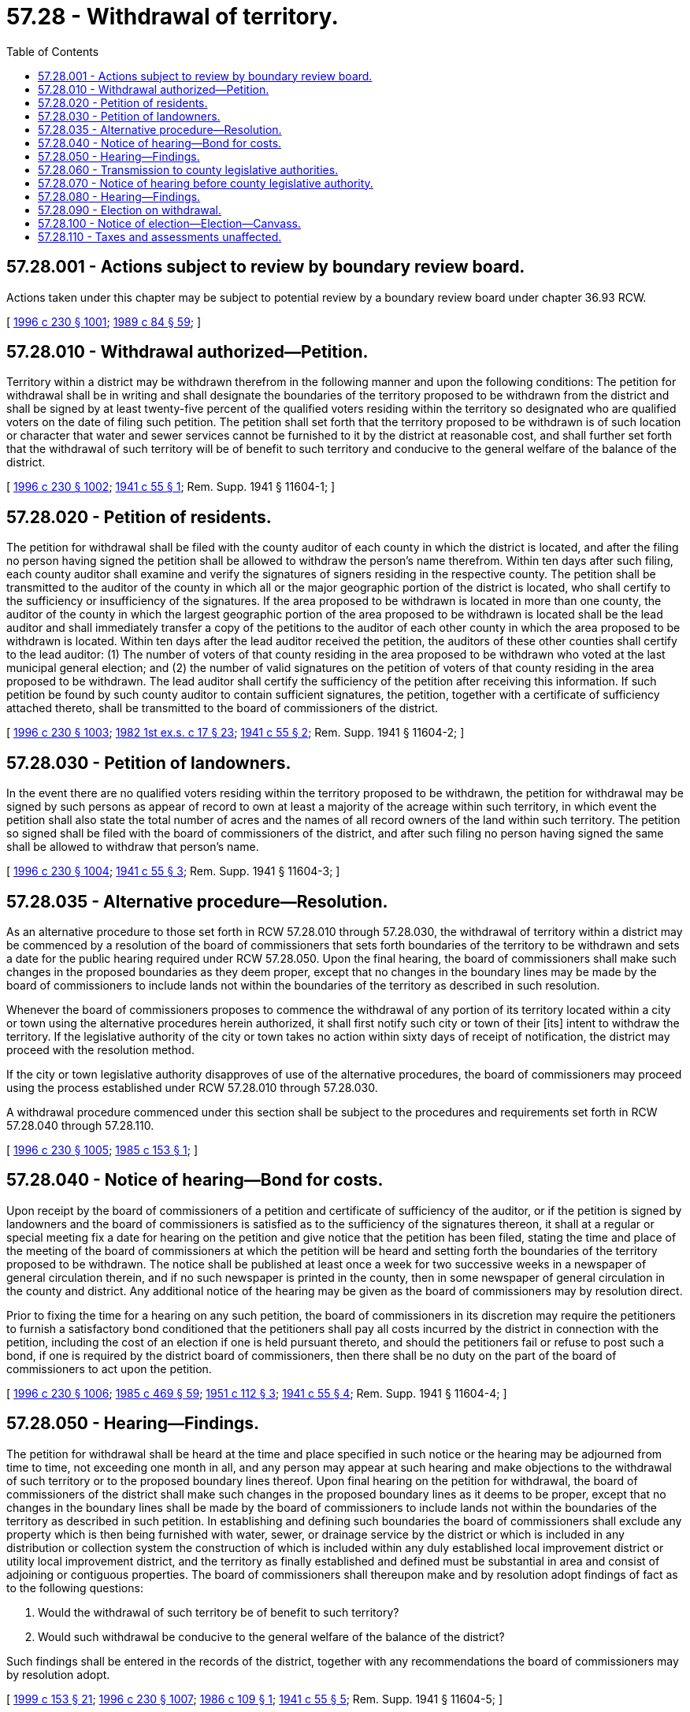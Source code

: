 = 57.28 - Withdrawal of territory.
:toc:

== 57.28.001 - Actions subject to review by boundary review board.
Actions taken under this chapter may be subject to potential review by a boundary review board under chapter 36.93 RCW.

[ http://lawfilesext.leg.wa.gov/biennium/1995-96/Pdf/Bills/Session%20Laws/Senate/6091-S.SL.pdf?cite=1996%20c%20230%20§%201001[1996 c 230 § 1001]; http://leg.wa.gov/CodeReviser/documents/sessionlaw/1989c84.pdf?cite=1989%20c%2084%20§%2059[1989 c 84 § 59]; ]

== 57.28.010 - Withdrawal authorized—Petition.
Territory within a district may be withdrawn therefrom in the following manner and upon the following conditions: The petition for withdrawal shall be in writing and shall designate the boundaries of the territory proposed to be withdrawn from the district and shall be signed by at least twenty-five percent of the qualified voters residing within the territory so designated who are qualified voters on the date of filing such petition. The petition shall set forth that the territory proposed to be withdrawn is of such location or character that water and sewer services cannot be furnished to it by the district at reasonable cost, and shall further set forth that the withdrawal of such territory will be of benefit to such territory and conducive to the general welfare of the balance of the district.

[ http://lawfilesext.leg.wa.gov/biennium/1995-96/Pdf/Bills/Session%20Laws/Senate/6091-S.SL.pdf?cite=1996%20c%20230%20§%201002[1996 c 230 § 1002]; http://leg.wa.gov/CodeReviser/documents/sessionlaw/1941c55.pdf?cite=1941%20c%2055%20§%201[1941 c 55 § 1]; Rem. Supp. 1941 § 11604-1; ]

== 57.28.020 - Petition of residents.
The petition for withdrawal shall be filed with the county auditor of each county in which the district is located, and after the filing no person having signed the petition shall be allowed to withdraw the person's name therefrom. Within ten days after such filing, each county auditor shall examine and verify the signatures of signers residing in the respective county. The petition shall be transmitted to the auditor of the county in which all or the major geographic portion of the district is located, who shall certify to the sufficiency or insufficiency of the signatures. If the area proposed to be withdrawn is located in more than one county, the auditor of the county in which the largest geographic portion of the area proposed to be withdrawn is located shall be the lead auditor and shall immediately transfer a copy of the petitions to the auditor of each other county in which the area proposed to be withdrawn is located. Within ten days after the lead auditor received the petition, the auditors of these other counties shall certify to the lead auditor: (1) The number of voters of that county residing in the area proposed to be withdrawn who voted at the last municipal general election; and (2) the number of valid signatures on the petition of voters of that county residing in the area proposed to be withdrawn. The lead auditor shall certify the sufficiency of the petition after receiving this information. If such petition be found by such county auditor to contain sufficient signatures, the petition, together with a certificate of sufficiency attached thereto, shall be transmitted to the board of commissioners of the district.

[ http://lawfilesext.leg.wa.gov/biennium/1995-96/Pdf/Bills/Session%20Laws/Senate/6091-S.SL.pdf?cite=1996%20c%20230%20§%201003[1996 c 230 § 1003]; http://leg.wa.gov/CodeReviser/documents/sessionlaw/1982ex1c17.pdf?cite=1982%201st%20ex.s.%20c%2017%20§%2023[1982 1st ex.s. c 17 § 23]; http://leg.wa.gov/CodeReviser/documents/sessionlaw/1941c55.pdf?cite=1941%20c%2055%20§%202[1941 c 55 § 2]; Rem. Supp. 1941 § 11604-2; ]

== 57.28.030 - Petition of landowners.
In the event there are no qualified voters residing within the territory proposed to be withdrawn, the petition for withdrawal may be signed by such persons as appear of record to own at least a majority of the acreage within such territory, in which event the petition shall also state the total number of acres and the names of all record owners of the land within such territory. The petition so signed shall be filed with the board of commissioners of the district, and after such filing no person having signed the same shall be allowed to withdraw that person's name.

[ http://lawfilesext.leg.wa.gov/biennium/1995-96/Pdf/Bills/Session%20Laws/Senate/6091-S.SL.pdf?cite=1996%20c%20230%20§%201004[1996 c 230 § 1004]; http://leg.wa.gov/CodeReviser/documents/sessionlaw/1941c55.pdf?cite=1941%20c%2055%20§%203[1941 c 55 § 3]; Rem. Supp. 1941 § 11604-3; ]

== 57.28.035 - Alternative procedure—Resolution.
As an alternative procedure to those set forth in RCW 57.28.010 through 57.28.030, the withdrawal of territory within a district may be commenced by a resolution of the board of commissioners that sets forth boundaries of the territory to be withdrawn and sets a date for the public hearing required under RCW 57.28.050. Upon the final hearing, the board of commissioners shall make such changes in the proposed boundaries as they deem proper, except that no changes in the boundary lines may be made by the board of commissioners to include lands not within the boundaries of the territory as described in such resolution.

Whenever the board of commissioners proposes to commence the withdrawal of any portion of its territory located within a city or town using the alternative procedures herein authorized, it shall first notify such city or town of their [its] intent to withdraw the territory. If the legislative authority of the city or town takes no action within sixty days of receipt of notification, the district may proceed with the resolution method.

If the city or town legislative authority disapproves of use of the alternative procedures, the board of commissioners may proceed using the process established under RCW 57.28.010 through 57.28.030.

A withdrawal procedure commenced under this section shall be subject to the procedures and requirements set forth in RCW 57.28.040 through 57.28.110.

[ http://lawfilesext.leg.wa.gov/biennium/1995-96/Pdf/Bills/Session%20Laws/Senate/6091-S.SL.pdf?cite=1996%20c%20230%20§%201005[1996 c 230 § 1005]; http://leg.wa.gov/CodeReviser/documents/sessionlaw/1985c153.pdf?cite=1985%20c%20153%20§%201[1985 c 153 § 1]; ]

== 57.28.040 - Notice of hearing—Bond for costs.
Upon receipt by the board of commissioners of a petition and certificate of sufficiency of the auditor, or if the petition is signed by landowners and the board of commissioners is satisfied as to the sufficiency of the signatures thereon, it shall at a regular or special meeting fix a date for hearing on the petition and give notice that the petition has been filed, stating the time and place of the meeting of the board of commissioners at which the petition will be heard and setting forth the boundaries of the territory proposed to be withdrawn. The notice shall be published at least once a week for two successive weeks in a newspaper of general circulation therein, and if no such newspaper is printed in the county, then in some newspaper of general circulation in the county and district. Any additional notice of the hearing may be given as the board of commissioners may by resolution direct.

Prior to fixing the time for a hearing on any such petition, the board of commissioners in its discretion may require the petitioners to furnish a satisfactory bond conditioned that the petitioners shall pay all costs incurred by the district in connection with the petition, including the cost of an election if one is held pursuant thereto, and should the petitioners fail or refuse to post such a bond, if one is required by the district board of commissioners, then there shall be no duty on the part of the board of commissioners to act upon the petition.

[ http://lawfilesext.leg.wa.gov/biennium/1995-96/Pdf/Bills/Session%20Laws/Senate/6091-S.SL.pdf?cite=1996%20c%20230%20§%201006[1996 c 230 § 1006]; http://leg.wa.gov/CodeReviser/documents/sessionlaw/1985c469.pdf?cite=1985%20c%20469%20§%2059[1985 c 469 § 59]; http://leg.wa.gov/CodeReviser/documents/sessionlaw/1951c112.pdf?cite=1951%20c%20112%20§%203[1951 c 112 § 3]; http://leg.wa.gov/CodeReviser/documents/sessionlaw/1941c55.pdf?cite=1941%20c%2055%20§%204[1941 c 55 § 4]; Rem. Supp. 1941 § 11604-4; ]

== 57.28.050 - Hearing—Findings.
The petition for withdrawal shall be heard at the time and place specified in such notice or the hearing may be adjourned from time to time, not exceeding one month in all, and any person may appear at such hearing and make objections to the withdrawal of such territory or to the proposed boundary lines thereof. Upon final hearing on the petition for withdrawal, the board of commissioners of the district shall make such changes in the proposed boundary lines as it deems to be proper, except that no changes in the boundary lines shall be made by the board of commissioners to include lands not within the boundaries of the territory as described in such petition. In establishing and defining such boundaries the board of commissioners shall exclude any property which is then being furnished with water, sewer, or drainage service by the district or which is included in any distribution or collection system the construction of which is included within any duly established local improvement district or utility local improvement district, and the territory as finally established and defined must be substantial in area and consist of adjoining or contiguous properties. The board of commissioners shall thereupon make and by resolution adopt findings of fact as to the following questions:

. Would the withdrawal of such territory be of benefit to such territory?

. Would such withdrawal be conducive to the general welfare of the balance of the district?

Such findings shall be entered in the records of the district, together with any recommendations the board of commissioners may by resolution adopt.

[ http://lawfilesext.leg.wa.gov/biennium/1999-00/Pdf/Bills/Session%20Laws/House/1264.SL.pdf?cite=1999%20c%20153%20§%2021[1999 c 153 § 21]; http://lawfilesext.leg.wa.gov/biennium/1995-96/Pdf/Bills/Session%20Laws/Senate/6091-S.SL.pdf?cite=1996%20c%20230%20§%201007[1996 c 230 § 1007]; http://leg.wa.gov/CodeReviser/documents/sessionlaw/1986c109.pdf?cite=1986%20c%20109%20§%201[1986 c 109 § 1]; http://leg.wa.gov/CodeReviser/documents/sessionlaw/1941c55.pdf?cite=1941%20c%2055%20§%205[1941 c 55 § 5]; Rem. Supp. 1941 § 11604-5; ]

== 57.28.060 - Transmission to county legislative authorities.
Within ten days after the final hearing the board of commissioners of the district shall transmit to the county legislative authority of each county in which the district is located the petition for withdrawal, together with a copy of the findings and recommendations of the board of commissioners of the district certified by the secretary of the district to be a true and correct copy of such findings and recommendations as the same appear on the records of the district.

[ http://lawfilesext.leg.wa.gov/biennium/1995-96/Pdf/Bills/Session%20Laws/Senate/6091-S.SL.pdf?cite=1996%20c%20230%20§%201008[1996 c 230 § 1008]; http://leg.wa.gov/CodeReviser/documents/sessionlaw/1982ex1c17.pdf?cite=1982%201st%20ex.s.%20c%2017%20§%2024[1982 1st ex.s. c 17 § 24]; http://leg.wa.gov/CodeReviser/documents/sessionlaw/1941c55.pdf?cite=1941%20c%2055%20§%206[1941 c 55 § 6]; Rem. Supp. 1941 § 11604-6; ]

== 57.28.070 - Notice of hearing before county legislative authority.
Upon receipt of the petition and certified copy of the findings and recommendations adopted by the district commissioners, the county legislative authority of each county in which the district is located at a regular or special meeting shall fix a time and place for hearing thereon and shall cause to be published at least once a week for two or more weeks in successive issues of a newspaper of general circulation in the district, a notice that such petition has been presented to the county legislative authority stating the time and place of the hearing thereon, setting forth the boundaries of the territory proposed to be withdrawn as such boundaries are established and defined in the findings or recommendations of the board of commissioners of the district.

[ http://lawfilesext.leg.wa.gov/biennium/1995-96/Pdf/Bills/Session%20Laws/Senate/6091-S.SL.pdf?cite=1996%20c%20230%20§%201009[1996 c 230 § 1009]; http://leg.wa.gov/CodeReviser/documents/sessionlaw/1982ex1c17.pdf?cite=1982%201st%20ex.s.%20c%2017%20§%2025[1982 1st ex.s. c 17 § 25]; http://leg.wa.gov/CodeReviser/documents/sessionlaw/1941c55.pdf?cite=1941%20c%2055%20§%207[1941 c 55 § 7]; Rem. Supp. 1941 § 11604-7; ]

== 57.28.080 - Hearing—Findings.
The petition shall be heard at the time and place specified in the notice, or the hearing may be adjourned from time to time, not exceeding one month in all, and any person may appear at the hearing and make objections to the withdrawal of the territory. Upon final hearing on the petition the county legislative authority shall thereupon make, enter, and by resolution adopt its findings of fact on the questions set forth in RCW 57.28.050. If the findings of fact answer the questions affirmatively, and if they are the same as the findings made by the district commissioners, then the county legislative authority shall by resolution declare that the territory be withdrawn from that district, and thereupon the territory shall be withdrawn and excluded from that district the same as if it had never been included therein except for the lien of taxes as hereinafter set forth. However, the boundaries of the territory withdrawn shall be the boundaries established and defined by the district board of commissioners and shall not be altered or changed by the county legislative authority unless the unanimous consent of the district commissioners be given in writing to any such alteration or change.

[ http://lawfilesext.leg.wa.gov/biennium/1995-96/Pdf/Bills/Session%20Laws/Senate/6091-S.SL.pdf?cite=1996%20c%20230%20§%201010[1996 c 230 § 1010]; http://leg.wa.gov/CodeReviser/documents/sessionlaw/1941c55.pdf?cite=1941%20c%2055%20§%208[1941 c 55 § 8]; Rem. Supp. 1941 § 11604-8; ]

== 57.28.090 - Election on withdrawal.
If the findings of any county legislative authority answer any of the questions of fact set forth in RCW 57.28.050 in the negative, or if any of the findings of the county legislative authority are not the same as the findings of the district board of commissioners upon the same question, then in either of such events, the petition for withdrawal shall be deemed denied. Thereupon, and in such event, the county legislative authority of each county in which the district is located shall by resolution cause a special election to be held not less than thirty days or more than sixty days from the date of the final hearing of any county legislative authority upon the petition for withdrawal, at which election the proposition expressed on the ballots shall be substantially as follows:

"Shall the territory established and defined by the district board of commissioners at its meeting held on the . . . . . . (insert date of final hearing of district board of commissioners upon the petition for withdrawal) be withdrawn from district . . . . . . (naming it).

YES □ NO □"

YES □

 

NO □"

[ http://lawfilesext.leg.wa.gov/biennium/1995-96/Pdf/Bills/Session%20Laws/Senate/6091-S.SL.pdf?cite=1996%20c%20230%20§%201011[1996 c 230 § 1011]; http://leg.wa.gov/CodeReviser/documents/sessionlaw/1982ex1c17.pdf?cite=1982%201st%20ex.s.%20c%2017%20§%2026[1982 1st ex.s. c 17 § 26]; http://leg.wa.gov/CodeReviser/documents/sessionlaw/1941c55.pdf?cite=1941%20c%2055%20§%209[1941 c 55 § 9]; Rem. Supp. 1941 § 11604-9; ]

== 57.28.100 - Notice of election—Election—Canvass.
Notice of the election shall be posted and published in the same manner provided by law for the posting and publication of notice of elections to annex territory to districts. The territory described in the notice shall be that established and defined by the district board of commissioners. All qualified voters residing within the district shall have the right to vote at the election. If a majority of the votes cast favor the withdrawal from the district of such territory, then within ten days after the official canvass of the election the county legislative authority of each county in which the district is located shall by resolution establish that the territory has been withdrawn, and the territory shall thereupon be withdrawn and excluded from the district the same as if it had never been included therein except for the lien of any taxes as hereinafter set forth.

[ http://lawfilesext.leg.wa.gov/biennium/1995-96/Pdf/Bills/Session%20Laws/Senate/6091-S.SL.pdf?cite=1996%20c%20230%20§%201012[1996 c 230 § 1012]; http://leg.wa.gov/CodeReviser/documents/sessionlaw/1982ex1c17.pdf?cite=1982%201st%20ex.s.%20c%2017%20§%2027[1982 1st ex.s. c 17 § 27]; http://leg.wa.gov/CodeReviser/documents/sessionlaw/1941c55.pdf?cite=1941%20c%2055%20§%2010[1941 c 55 § 10]; Rem. Supp. 1941 § 11604-10; ]

== 57.28.110 - Taxes and assessments unaffected.
Taxes or assessments levied or assessed against property located in territory withdrawn from a district shall remain a lien and be collected as by law provided when the taxes or assessments are levied or assessed prior to the withdrawal or when the levies or assessments are duly made to provide revenue for the payment of general obligations or general obligation bonds of the district duly incurred or issued prior to the withdrawal.

[ http://lawfilesext.leg.wa.gov/biennium/1995-96/Pdf/Bills/Session%20Laws/Senate/6091-S.SL.pdf?cite=1996%20c%20230%20§%201013[1996 c 230 § 1013]; http://leg.wa.gov/CodeReviser/documents/sessionlaw/1941c55.pdf?cite=1941%20c%2055%20§%2011[1941 c 55 § 11]; Rem. Supp. 1941 § 11604-11; ]

